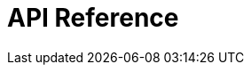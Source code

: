 = API Reference
:page-layout: swagger
:page-swagger-url: https://developer.portal.vydev.io/json/rollingstock-driftstjenester-backend.json
:reftext: rollingstock-driftstjenester-backend
